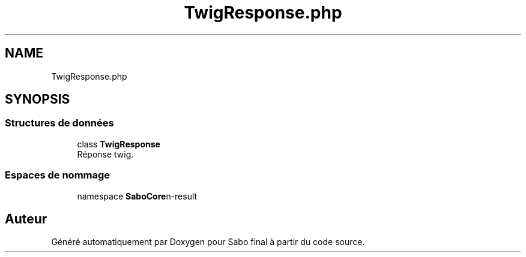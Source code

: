.TH "TwigResponse.php" 3 "Mardi 23 Juillet 2024" "Version 1.1.1" "Sabo final" \" -*- nroff -*-
.ad l
.nh
.SH NAME
TwigResponse.php
.SH SYNOPSIS
.br
.PP
.SS "Structures de données"

.in +1c
.ti -1c
.RI "class \fBTwigResponse\fP"
.br
.RI "Réponse twig\&. "
.in -1c
.SS "Espaces de nommage"

.in +1c
.ti -1c
.RI "namespace \fBSaboCore\\Routing\\Response\fP"
.br
.in -1c
.SH "Auteur"
.PP 
Généré automatiquement par Doxygen pour Sabo final à partir du code source\&.
